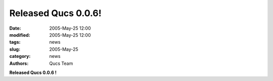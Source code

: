 Released Qucs 0.0.6!
####################

:date: 2005-May-25 12:00
:modified: 2005-May-25 12:00
:tags: news
:slug: 2005-May-25
:category: news
:authors: Qucs Team

**Released Qucs 0.0.6 !**
